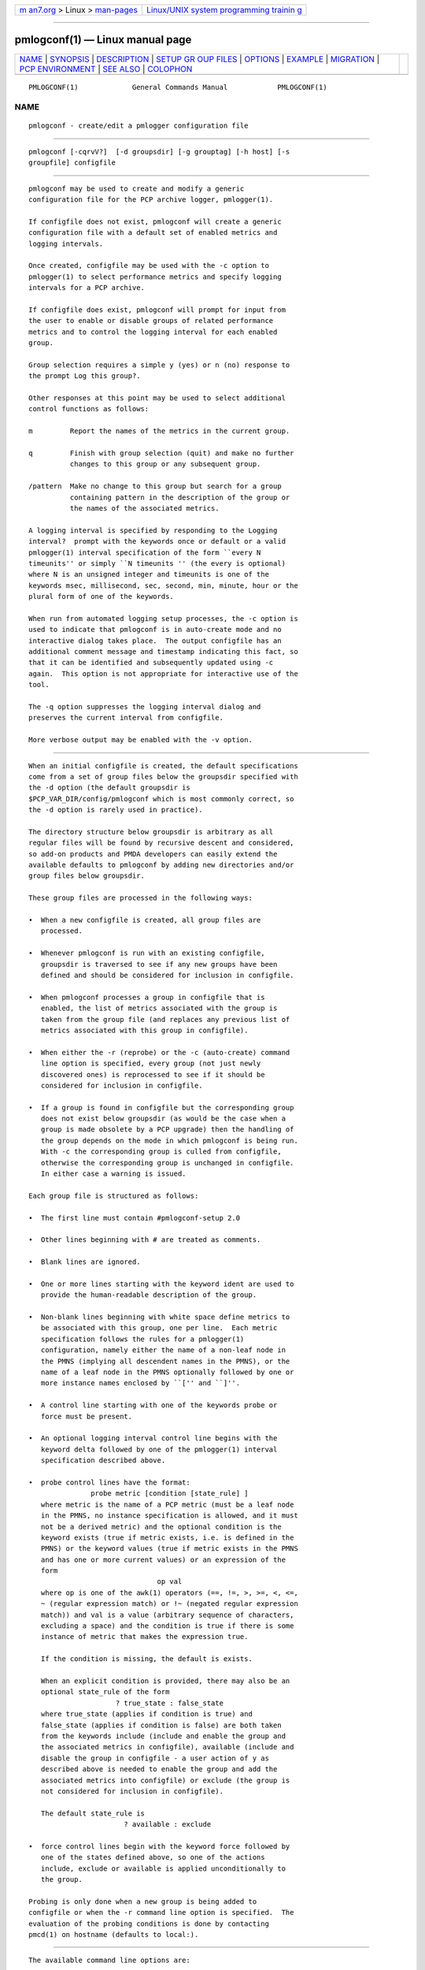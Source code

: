 .. container:: page-top

.. container:: nav-bar

   +----------------------------------+----------------------------------+
   | `m                               | `Linux/UNIX system programming   |
   | an7.org <../../../index.html>`__ | trainin                          |
   | > Linux >                        | g <http://man7.org/training/>`__ |
   | `man-pages <../index.html>`__    |                                  |
   +----------------------------------+----------------------------------+

--------------

pmlogconf(1) — Linux manual page
================================

+-----------------------------------+-----------------------------------+
| `NAME <#NAME>`__ \|               |                                   |
| `SYNOPSIS <#SYNOPSIS>`__ \|       |                                   |
| `DESCRIPTION <#DESCRIPTION>`__ \| |                                   |
| `SETUP GR                         |                                   |
| OUP FILES <#SETUP_GROUP_FILES>`__ |                                   |
| \| `OPTIONS <#OPTIONS>`__ \|      |                                   |
| `EXAMPLE <#EXAMPLE>`__ \|         |                                   |
| `MIGRATION <#MIGRATION>`__ \|     |                                   |
| `PCP                              |                                   |
| ENVIRONMENT <#PCP_ENVIRONMENT>`__ |                                   |
| \| `SEE ALSO <#SEE_ALSO>`__ \|    |                                   |
| `COLOPHON <#COLOPHON>`__          |                                   |
+-----------------------------------+-----------------------------------+
| .. container:: man-search-box     |                                   |
+-----------------------------------+-----------------------------------+

::

   PMLOGCONF(1)             General Commands Manual            PMLOGCONF(1)

NAME
-------------------------------------------------

::

          pmlogconf - create/edit a pmlogger configuration file


---------------------------------------------------------

::

          pmlogconf [-cqrvV?]  [-d groupsdir] [-g grouptag] [-h host] [-s
          groupfile] configfile


---------------------------------------------------------------

::

          pmlogconf may be used to create and modify a generic
          configuration file for the PCP archive logger, pmlogger(1).

          If configfile does not exist, pmlogconf will create a generic
          configuration file with a default set of enabled metrics and
          logging intervals.

          Once created, configfile may be used with the -c option to
          pmlogger(1) to select performance metrics and specify logging
          intervals for a PCP archive.

          If configfile does exist, pmlogconf will prompt for input from
          the user to enable or disable groups of related performance
          metrics and to control the logging interval for each enabled
          group.

          Group selection requires a simple y (yes) or n (no) response to
          the prompt Log this group?.

          Other responses at this point may be used to select additional
          control functions as follows:

          m         Report the names of the metrics in the current group.

          q         Finish with group selection (quit) and make no further
                    changes to this group or any subsequent group.

          /pattern  Make no change to this group but search for a group
                    containing pattern in the description of the group or
                    the names of the associated metrics.

          A logging interval is specified by responding to the Logging
          interval?  prompt with the keywords once or default or a valid
          pmlogger(1) interval specification of the form ``every N
          timeunits'' or simply ``N timeunits '' (the every is optional)
          where N is an unsigned integer and timeunits is one of the
          keywords msec, millisecond, sec, second, min, minute, hour or the
          plural form of one of the keywords.

          When run from automated logging setup processes, the -c option is
          used to indicate that pmlogconf is in auto-create mode and no
          interactive dialog takes place.  The output configfile has an
          additional comment message and timestamp indicating this fact, so
          that it can be identified and subsequently updated using -c
          again.  This option is not appropriate for interactive use of the
          tool.

          The -q option suppresses the logging interval dialog and
          preserves the current interval from configfile.

          More verbose output may be enabled with the -v option.


---------------------------------------------------------------------------

::

          When an initial configfile is created, the default specifications
          come from a set of group files below the groupsdir specified with
          the -d option (the default groupsdir is
          $PCP_VAR_DIR/config/pmlogconf which is most commonly correct, so
          the -d option is rarely used in practice).

          The directory structure below groupsdir is arbitrary as all
          regular files will be found by recursive descent and considered,
          so add-on products and PMDA developers can easily extend the
          available defaults to pmlogconf by adding new directories and/or
          group files below groupsdir.

          These group files are processed in the following ways:

          •  When a new configfile is created, all group files are
             processed.

          •  Whenever pmlogconf is run with an existing configfile,
             groupsdir is traversed to see if any new groups have been
             defined and should be considered for inclusion in configfile.

          •  When pmlogconf processes a group in configfile that is
             enabled, the list of metrics associated with the group is
             taken from the group file (and replaces any previous list of
             metrics associated with this group in configfile).

          •  When either the -r (reprobe) or the -c (auto-create) command
             line option is specified, every group (not just newly
             discovered ones) is reprocessed to see if it should be
             considered for inclusion in configfile.

          •  If a group is found in configfile but the corresponding group
             does not exist below groupsdir (as would be the case when a
             group is made obsolete by a PCP upgrade) then the handling of
             the group depends on the mode in which pmlogconf is being run.
             With -c the corresponding group is culled from configfile,
             otherwise the corresponding group is unchanged in configfile.
             In either case a warning is issued.

          Each group file is structured as follows:

          •  The first line must contain #pmlogconf-setup 2.0

          •  Other lines beginning with # are treated as comments.

          •  Blank lines are ignored.

          •  One or more lines starting with the keyword ident are used to
             provide the human-readable description of the group.

          •  Non-blank lines beginning with white space define metrics to
             be associated with this group, one per line.  Each metric
             specification follows the rules for a pmlogger(1)
             configuration, namely either the name of a non-leaf node in
             the PMNS (implying all descendent names in the PMNS), or the
             name of a leaf node in the PMNS optionally followed by one or
             more instance names enclosed by ``['' and ``]''.

          •  A control line starting with one of the keywords probe or
             force must be present.

          •  An optional logging interval control line begins with the
             keyword delta followed by one of the pmlogger(1) interval
             specification described above.

          •  probe control lines have the format:
                         probe metric [condition [state_rule] ]
             where metric is the name of a PCP metric (must be a leaf node
             in the PMNS, no instance specification is allowed, and it must
             not be a derived metric) and the optional condition is the
             keyword exists (true if metric exists, i.e. is defined in the
             PMNS) or the keyword values (true if metric exists in the PMNS
             and has one or more current values) or an expression of the
             form
                                         op val
             where op is one of the awk(1) operators (==, !=, >, >=, <, <=,
             ~ (regular expression match) or !~ (negated regular expression
             match)) and val is a value (arbitrary sequence of characters,
             excluding a space) and the condition is true if there is some
             instance of metric that makes the expression true.

             If the condition is missing, the default is exists.

             When an explicit condition is provided, there may also be an
             optional state_rule of the form
                               ? true_state : false_state
             where true_state (applies if condition is true) and
             false_state (applies if condition is false) are both taken
             from the keywords include (include and enable the group and
             the associated metrics in configfile), available (include and
             disable the group in configfile - a user action of y as
             described above is needed to enable the group and add the
             associated metrics into configfile) or exclude (the group is
             not considered for inclusion in configfile).

             The default state_rule is
                                 ? available : exclude

          •  force control lines begin with the keyword force followed by
             one of the states defined above, so one of the actions
             include, exclude or available is applied unconditionally to
             the group.

          Probing is only done when a new group is being added to
          configfile or when the -r command line option is specified.  The
          evaluation of the probing conditions is done by contacting
          pmcd(1) on hostname (defaults to local:).


-------------------------------------------------------

::

          The available command line options are:

          -c   Enable non-interactive, auto-create mode.

          -d groupdir, --groups=groupdir
               Specify the path to the groupsdir directory.

          -g grouptag, --group=grouptag
               Query logging state for the specific logging group named
               grouptag.

          -h host, --host=host
               Performance metrics source is pmcd(1) on host, rather than
               on the default localhost.

          -q, --quiet
               Quiet mode, suppress logging interval dialog.

          -r, --reprobe
               Reconsider every group for inclusion in the configfile.

          -s groupfile, --setup=groupfile
               Report the default logging state for the one logging group
               in groupfile.  This is equivalent output to that produced by
               the retired pmlogconf-setup shell script from earlier
               versions of PCP.

          -v, --verbose
               Enable verbose mode.

          -V, --version
               Display version number and exit.

          -?, --help
               Display usage message and exit.


-------------------------------------------------------

::

          The following group file demonstrates all of the supported
          syntactic elements.

          #pmlogconf-setup 2.0
          ident   Example group file
          ident   ... more description
          delta   1 minute
          probe   sample.secret.foo.one values ? include : exclude
                  sample.secret.foo.one
                  sample.secret.foo.bar   # non-leaf in the PMNS
                  sample.colour [ red green ]


-----------------------------------------------------------

::

          The current version of pmlogconf (2.0) supports a slightly
          different format for configfile compared to earlier versions.  If
          an old version configfile is presented to pmlogconf it will be
          converted to the new format.


-----------------------------------------------------------------------

::

          Environment variables with the prefix PCP_ are used to
          parameterize the file and directory names used by PCP.  On each
          installation, the file /etc/pcp.conf contains the local values
          for these variables.  The $PCP_CONF variable may be used to
          specify an alternative configuration file, as described in
          pcp.conf(5).

          pmlogconf overrides any $PCP_DERIVED_CONFIG environment variable
          to an empty string, for performance reasons.

          pmlogconf honours the $PMCD_WAIT_TIMEOUT environment variable
          when probing and creating new pmlogger configuration files.  It
          uses a default timeout value of 10 seconds for this, in the
          absence of an environment setting.


---------------------------------------------------------

::

          pmcd(1), pmlogger(1), pcp.conf(5) and pcp.env(5).

COLOPHON
---------------------------------------------------------

::

          This page is part of the PCP (Performance Co-Pilot) project.
          Information about the project can be found at 
          ⟨http://www.pcp.io/⟩.  If you have a bug report for this manual
          page, send it to pcp@groups.io.  This page was obtained from the
          project's upstream Git repository
          ⟨https://github.com/performancecopilot/pcp.git⟩ on 2021-08-27.
          (At that time, the date of the most recent commit that was found
          in the repository was 2021-08-27.)  If you discover any rendering
          problems in this HTML version of the page, or you believe there
          is a better or more up-to-date source for the page, or you have
          corrections or improvements to the information in this COLOPHON
          (which is not part of the original manual page), send a mail to
          man-pages@man7.org

   Performance Co-Pilot               PCP                      PMLOGCONF(1)

--------------

Pages that refer to this page: `pcp(1) <../man1/pcp.1.html>`__, 
`pcpcompat(1) <../man1/pcpcompat.1.html>`__, 
`pmdasockets(1) <../man1/pmdasockets.1.html>`__, 
`pmlogctl(1) <../man1/pmlogctl.1.html>`__, 
`pmlogger_check(1) <../man1/pmlogger_check.1.html>`__, 
`pmrepconf(1) <../man1/pmrepconf.1.html>`__

--------------

--------------

.. container:: footer

   +-----------------------+-----------------------+-----------------------+
   | HTML rendering        |                       | |Cover of TLPI|       |
   | created 2021-08-27 by |                       |                       |
   | `Michael              |                       |                       |
   | Ker                   |                       |                       |
   | risk <https://man7.or |                       |                       |
   | g/mtk/index.html>`__, |                       |                       |
   | author of `The Linux  |                       |                       |
   | Programming           |                       |                       |
   | Interface <https:     |                       |                       |
   | //man7.org/tlpi/>`__, |                       |                       |
   | maintainer of the     |                       |                       |
   | `Linux man-pages      |                       |                       |
   | project <             |                       |                       |
   | https://www.kernel.or |                       |                       |
   | g/doc/man-pages/>`__. |                       |                       |
   |                       |                       |                       |
   | For details of        |                       |                       |
   | in-depth **Linux/UNIX |                       |                       |
   | system programming    |                       |                       |
   | training courses**    |                       |                       |
   | that I teach, look    |                       |                       |
   | `here <https://ma     |                       |                       |
   | n7.org/training/>`__. |                       |                       |
   |                       |                       |                       |
   | Hosting by `jambit    |                       |                       |
   | GmbH                  |                       |                       |
   | <https://www.jambit.c |                       |                       |
   | om/index_en.html>`__. |                       |                       |
   +-----------------------+-----------------------+-----------------------+

--------------

.. container:: statcounter

   |Web Analytics Made Easy - StatCounter|

.. |Cover of TLPI| image:: https://man7.org/tlpi/cover/TLPI-front-cover-vsmall.png
   :target: https://man7.org/tlpi/
.. |Web Analytics Made Easy - StatCounter| image:: https://c.statcounter.com/7422636/0/9b6714ff/1/
   :class: statcounter
   :target: https://statcounter.com/
